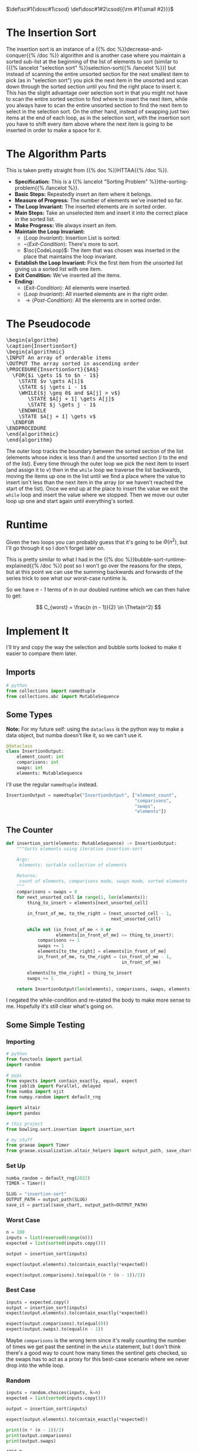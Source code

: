 #+BEGIN_COMMENT
.. title: Insertion Sort
.. slug: insertion-sort
.. date: 2021-11-30 17:15:24 UTC-08:00
.. tags: sorting,algorithms,reduce & conquer,iterative,more of the output
.. category: Sorting
.. link: 
.. description: A look at the Insertion Sort algorithm.
.. type: text
.. has_pseudocode: You betcha.
#+END_COMMENT
#+OPTIONS: ^:{}
#+TOC: headlines 3
#+PROPERTY: header-args :session ~/.local/share/jupyter/runtime/kernel-e3f08aa9-3054-40b8-bb70-01b1a4c26354-ssh.json
#+BEGIN_SRC python :results none :exports none
%load_ext autoreload
%autoreload 2
#+END_SRC

#+begin_comment
Define small-caps (sc)
https://stackoverflow.com/questions/11576237/mathjax-textsc
#+end_comment

$\def\sc#1{\dosc#1\csod} \def\dosc#1#2\csod{{\rm #1{\small #2}}}$

* The Insertion Sort
  The insertion sort is an instance of a {{% doc %}}decrease-and-conquer{{% /doc %}} algorithm and is another case where you maintain a sorted sub-list at the beginning of the list of elements to sort (similar to {{{% lancelot "selection sort" %}}selection-sort{{% /lancelot %}}) but instead of scanning the entire unsorted section for the next smallest item to pick (as in "selection sort") you pick the next item in the unsorted and scan down through the sorted section until you find the right place to insert it. This has the slight advantage over selection sort in that you might not have to scan the entire sorted section to find where to insert the next item, while you always have to scan the entire unsorted section to find the next item to select in the selection sort. On the other hand, instead of swapping just two items at the end of each loop, as in the selection sort, with the insertion sort you have to shift every item above where the next item is going to be inserted in order to make a space for it.

* The Algorithm Parts
  This is taken pretty straight from {{% doc %}}HTTAA{{% /doc %}}.

  - **Specification:** This is a {{% lancelot "Sorting Problem" %}}the-sorting-problem{{% /lancelot %}}.
  - **Basic Steps:** Repeatedly insert an item where it belongs.
  - **Measure of Progress:** The number of elements we've inserted so far.
  - **The Loop Invariant:** The inserted elements are in sorted order.
  - **Main Steps:** Take an unselected item and insert it into the correct place in the sorted list.
  - **Make Progress:** We always insert an item.
  - **Maintain the Loop Invariant:**
   + \( \langle \textit{Loop Invariant} \rangle\): Insertion List is sorted.
   + \(\lnot \langle \textit{Exit-Condition} \rangle \): There's more to sort.
   + \(\sc{CodeLoop}\): The item that was chosen was inserted in the place that maintains the loop invariant.
  - **Establish the Loop Invariant:** Pick the first item from the unsorted list giving us a sorted list with one item.
  - **Exit Condition:** We've inserted all the items.
  - **Ending:**
    + \(\langle \textit{Exit-Condition} \rangle\): All elements were inserted.
    + \(\langle \textit{Loop Invariant} \rangle\): All inserted elements are in the right order.
    + \(\rightarrow \langle \textit{Post-Condition} \rangle\): All the elements are in sorted order.
* The Pseudocode

#+begin_export html
<pre id="insertionsort" style="display:hidden;">
\begin{algorithm}
\caption{InsertionSort}
\begin{algorithmic}
\INPUT An array of orderable items
\OUTPUT The array sorted in ascending order
\PROCEDURE{InsertionSort}{$A$}
  \FOR{$i \gets 1$ to $n - 1$}
    \STATE $v \gets A[i]$
    \STATE $j \gets i - 1$
    \WHILE{$j \geq 0$ and $A[j] > v$}
       \STATE $A[j + 1] \gets A[j]$
       \STATE $j \gets j - 1$
    \ENDWHILE
    \STATE $A[j + 1] \gets v$
  \ENDFOR
\ENDPROCEDURE
\end{algorithmic}
\end{algorithm}
</pre>
#+end_export

The outer loop tracks the boundary between the sorted section of the list (elements whose index is less than /i/) and the unsorted section (/i/ to the end of the list). Every time through the outer loop we pick the next item to insert (and assign it to /v/) then in the ~while~ loop we traverse the list backwards, moving the items up one in the list until we find a place where the value to insert isn't less than the next item in the array (or we haven't reached the start of the list). Once we end up at the place to insert the value we exit the ~while~ loop and insert the value where we stopped. Then we move our outer loop up one and start again until everything's sorted.

* Runtime
  Given the two loops you can probably guess that it's going to be $\Theta(n^2)$, but I'll go through it so I don't forget later on.

\begin{align}
C_{worst} &= \sum_{i=1}^{n - 1} \sum_{j=0}^{i-1} 1\\
&= \sum_{i=1}^{n - 1} ((i - 1) - 0 + 1) \\
&= \sum_{i=1}^{n - 1} i
\end{align}

This is pretty similar to what I had in the {{% doc %}}bubble-sort-runtime-explained{{% /doc %}} post so I won't go over the reasons for the steps, but at this point we can use the summing backwards and forwards of the series trick to see what our worst-case runtime is.

\begin{array}{ccccccccc}
& 1 & + & 2 & + & \cdots & + & (n - 2) & + & (n - 1) \\
+ & (n - 1) & + & (n - 2) & + & \cdots & + & 2 & + & 1 \\
\hline
& n & + & n & + & \cdots & + & n & + & n\\
\end{array}

So we have /n - 1/ terms of /n/ in our doubled runtime which we can then halve to get:

\[
C_{worst} = \frac{n (n - 1)}{2} \in \Theta(n^2)
\]

* Implement It
   I'll try and copy the way the selection and bubble sorts looked to make it easier to compare them later.

#+begin_src python :tangle ../bowling/sort/insertion/insertion_stuff.py :exports none
<<imports>>

<<some-types>>


<<comparison-counter>>
#+end_src

** Imports

#+begin_src python :noweb-ref imports
# python
from collections import namedtuple
from collections.abc import MutableSequence
#+end_src

** Some Types

   **Note:** For my future self: using the ~dataclass~ is the python way to make a data object, but numba doesn't like it, so we can't use it.

#+begin_src python
@dataclass
class InsertionOutput:
    element_count: int
    comparisons: int
    swaps: int
    elements: MutableSequence
#+end_src

I'll use the regular ~namedtuple~ instead.

#+begin_src python :noweb-ref some-types
InsertionOutput = namedtuple("InsertionOutput", ["element_count",
                                                 "comparisons",
                                                 "swaps",
                                                 "elements"])
#+end_src

** The Counter

#+begin_src python :noweb-ref comparison-counter
def insertion_sort(elements: MutableSequence) -> InsertionOutput:
    """Sorts elements using iterative insertion-sort

    Args:
     elements: sortable collection of elements

    Returns:
     count of elements, comparisons made, swaps made, sorted elements
    """
    comparisons = swaps = 0
    for next_unsorted_cell in range(1, len(elements)):
        thing_to_insert = elements[next_unsorted_cell]

        in_front_of_me, to_the_right = (next_unsorted_cell - 1,
                                        next_unsorted_cell)

        while not (in_front_of_me < 0 or
                   elements[in_front_of_me] <= thing_to_insert):
            comparisons += 1
            swaps += 1
            elements[to_the_right] = elements[in_front_of_me]
            in_front_of_me, to_the_right = (in_front_of_me - 1,
                                            in_front_of_me)

        elements[to_the_right] = thing_to_insert
        swaps += 1

    return InsertionOutput(len(elements), comparisons, swaps, elements)
#+end_src

I negated the while-condition and re-stated the body to make more sense to me. Hopefully it's still clear what's going on.

** Some Simple Testing
*** Importing

#+begin_src python :results none
# python
from functools import partial
import random

# pypi
from expects import contain_exactly, equal, expect
from joblib import Parallel, delayed
from numba import njit
from numpy.random import default_rng

import altair
import pandas

# this project
from bowling.sort.insertion import insertion_sort

# my stuff
from graeae import Timer
from graeae.visualization.altair_helpers import output_path, save_chart
#+end_src

*** Set Up

#+begin_src python :results none
numba_random = default_rng(2022)
TIMER = Timer()

SLUG = "insertion-sort"
OUTPUT_PATH = output_path(SLUG)
save_it = partial(save_chart, output_path=OUTPUT_PATH)
#+end_src

*** Worst Case

#+begin_src python :results none
n = 100
inputs = list(reversed(range(n)))
expected = list(sorted(inputs.copy()))

output = insertion_sort(inputs)

expect(output.elements).to(contain_exactly(*expected))

expect(output.comparisons).to(equal((n * (n - 1))/2))
#+end_src

*** Best Case

#+begin_src python :results none
inputs = expected.copy()
output = insertion_sort(inputs)
expect(output.elements).to(contain_exactly(*expected))

expect(output.comparisons).to(equal(0))
expect(output.swaps).to(equal(n - 1))
#+end_src

Maybe ~comparisons~ is the wrong term since it's really counting the number of times we get past the sentinel in the ~while~ statement, but I don't think there's a good way to count how many times the sentinel gets checked, so the swaps has to act as a proxy for this best-case scenario where we never drop into the while loop.

*** Random

#+begin_src python :results output :exports both
inputs = random.choices(inputs, k=n)
expected = list(sorted(inputs.copy()))

output = insertion_sort(inputs)

expect(output.elements).to(contain_exactly(*expected))

print((n * (n - 1))/2)
print(output.comparisons)
print(output.swaps)
#+end_src

#+RESULTS:
: 4950.0
: 2488
: 2587

** Comparisons and Swaps

#+begin_src python :results none
numba_sort = njit(insertion_sort)
things_to_sort = [numba_random.integers(low=0, high=count, size=count)
                  for count in range(1, 10**5 + 1, 1000)]
#+end_src

#+begin_src python :results output :exports both
with TIMER:
    sort_output = Parallel(n_jobs=-1)(
        delayed(numba_sort)(thing_to_sort)
        for thing_to_sort in things_to_sort)
#+end_src

#+RESULTS:
: Started: 2022-01-11 22:03:52.831283
: Ended: 2022-01-11 22:04:04.906339
: Elapsed: 0:00:12.075056

#+begin_src python :results none
SIZE, COMPARISONS, SWAPS = 0, 1, 2
unzipped = list(zip(*sort_output))
count_frame = pandas.DataFrame({"Elements": unzipped[SIZE],
                                "Insertion Comparisons": unzipped[COMPARISONS]})

count_frame["n^2"] = count_frame.Elements**2
#+end_src

#+begin_src python :results output :exports both
base = altair.Chart(count_frame).mark_point().encode(
    x = "Elements",
)

tooltip = [altair.Tooltip("Elements", format=","),
           altair.Tooltip("Insertion Comparisons", format=","), 
           altair.Tooltip("n^2", format=",")]

comparisons = base.encode(
    y="Insertion Comparisons",
    tooltip=tooltip,
)

n_squared = base.mark_point(color="DarkRed").encode(
    x="Elements",
    y="n^2",
    tooltip=tooltip,
)
chart = (comparisons + n_squared).properties(
    width=800, height=550, title="Insertion Sort"
)

save_it(chart, "insertion-sort-comparisons")
#+end_src

#+RESULTS:
#+begin_export html
<object type="text/html" data="insertion-sort-comparisons.html" style="width:100%" height=600>
  <p>Figure Missing</p>
</object>
#+end_export

** The Swaps
   Let's look at what plotting the location of the elements as they are swapped looks like.

#+begin_src python :results none
def insertion_swaps(elements) -> dict:
    """Keeps track of the element indexes as they are swapped

    Args:
     elements: list of orderable elements

    Returns:
     dict mapping element to list of indices where it was in the elements list
    """
    swaps = {element: [index] for index, element in enumerate(elements)}

    number_of_elements = len(elements)

    for next_unsorted_cell in range(1, len(elements)):
        thing_to_insert = elements[next_unsorted_cell]

        in_front_of_me, to_the_right = (next_unsorted_cell - 1,
                                        next_unsorted_cell)

        while not (in_front_of_me < 0 or
               elements[in_front_of_me] <= thing_to_insert):
            elements[to_the_right] = elements[in_front_of_me]
            in_front_of_me, to_the_right = (in_front_of_me - 1,
                                            in_front_of_me)

        elements[to_the_right] = thing_to_insert

        for index, element in enumerate(elements):
            swaps[element].append(index)

    return swaps
#+end_src

 A little sanity check.

#+begin_src python :results none
inputs = random.choices(inputs, k=n)
expected = list(sorted(inputs.copy()))

output = insertion_swaps(inputs)

expect(inputs).to(contain_exactly(*expected))
#+end_src


*** Random Case

#+begin_src python :results none
COUNT = 50

inputs = list(range(COUNT))
random.shuffle(inputs)
swaps = insertion_swaps(inputs)

track_frame = pandas.DataFrame(swaps)
re_indexed = track_frame.reset_index().rename(columns={"index": "Swap"})
melted = re_indexed.melt(var_name="Value To Sort",
                         value_name="Location In Array", id_vars="Swap")
#+end_src

#+begin_src python :results output :exports both
chart = altair.Chart(melted).mark_line().encode(
    x="Swap",
    y="Location In Array",
    color="Value To Sort:O",
    tooltip=["Swap", "Location In Array", "Value To Sort"]
).properties(
    title="Insertion Sort Insertions",
    width=800,
    height=525,
).interactive()

save_it(chart, "insertion-sort-swaps")
#+end_src

#+RESULTS:
#+begin_export html
<object type="text/html" data="insertion-sort-swaps.html" style="width:100%" height=600>
  <p>Figure Missing</p>
</object>
#+end_export

To interpret the chart, the y-axis values are the indices of the input list and as we move left to right along the x-axis we are traversing the outer loop. Everytime a line goes from horizontal to a downward slope that means that the element at the /y/ location was plucked from the unsorted section and inserted into the previously sorted section. The longer the downward line, the further back it had to go in the sorted section before being inserted (and so the more items had to be moved aside for it to find its place).

*** Worst Case Swaps

Now we'll take a look at what the swaps look like when the collection to be sorted is in exactly the reversed order.

#+begin_src python :results none
COUNT = 50

inputs = list(reversed(range(COUNT)))
swaps = insertion_swaps(inputs)

track_frame = pandas.DataFrame(swaps)
re_indexed = track_frame.reset_index().rename(columns={"index": "Swap"})
melted = re_indexed.melt(var_name="Value To Sort",
                         value_name="Location In Array", id_vars="Swap")
#+end_src

#+begin_src python :results output :exports both
chart = altair.Chart(melted).mark_line().encode(
    x="Swap",
    y="Location In Array",
    color="Value To Sort:O",
    tooltip=["Swap", "Location In Array", "Value To Sort"]
).properties(
    title="Insertion Sort Insertions (Worst-Case)",
    width=800,
    height=525,
).interactive()

save_it(chart, "worst-case-insertion-sort-swaps")
#+end_src

#+RESULTS:
#+begin_export html
<object type="text/html" data="worst-case-insertion-sort-swaps.html" style="width:100%" height=600>
  <p>Figure Missing</p>
</object>
#+end_export

So, here we don't have the mostly short lines of the previous chart because every element had to be inserted at the beginning of the previously sorted section of the list.

* Compare The Three Amigos

  We've had three brute-force sorters so far, let's see if there's a noticeable difference in their comparisons.

#+begin_src python :results none
from bowling.sort.bubble.bubble import bubba
from bowling.sort.selection import selection_counter
#+end_src

#+begin_src python :results output :exports both
numba_bubble = njit(bubba)
with TIMER:
    bubble_output = Parallel(n_jobs=-1)(
        delayed(numba_bubble)(thing_to_sort)
        for thing_to_sort in things_to_sort)
#+end_src

#+RESULTS:
: Started: 2022-01-11 23:38:40.676138
: Ended: 2022-01-11 23:40:07.211075
: Elapsed: 0:01:26.534937

#+begin_src python :results output :exports both
numba_selection = njit(selection_counter)
with TIMER:
    selection_output = Parallel(n_jobs=-1)(
        delayed(numba_selection)(thing_to_sort)
        for thing_to_sort in things_to_sort)
#+end_src

#+RESULTS:
: Started: 2022-01-11 23:00:03.404894
: Ended: 2022-01-11 23:00:43.390039
: Elapsed: 0:00:39.985145

#+begin_src python :results none
unzipped = list(zip(*bubble_output))

count_frame["Bubble"] = unzipped[COMPARISONS]

unzipped = list(zip(*selection_output))

count_frame["Selection"] = unzipped[COMPARISONS]
#+end_src

#+begin_src python :results none
count_frame = count_frame.rename(columns={"Insertion Comparisons": "Insertion"})
#+end_src

#+begin_src python :results none
frame = count_frame.melt(id_vars=["Elements"], var_name="Sorter", value_name="Comparisons")
#+end_src

#+begin_src python :results output :exports both
tooltip = [altair.Tooltip("Elements", format=","),
           altair.Tooltip("Comparisons", format=","), 
           altair.Tooltip("Sorter")]

chart = altair.Chart(frame).mark_point().encode(
    x="Elements",
    y="Comparisons",
    color="Sorter",
    tooltip=tooltip,
).properties(
    width=800, height=550, title="The Three Amigos"
).interactive()

save_it(chart, "three-amigos-comparisons")
#+end_src

#+RESULTS:
#+begin_export html
<object type="text/html" data="three-amigos-comparisons.html" style="width:100%" height=600>
  <p>Figure Missing</p>
</object>
#+end_export

You might be looking at the chart and wondering - "Where's the Bubble Sort?". Well, since Selection Sort always checks all the unsorted for the next item, it has to do just as many comparisons as Bubble Sort does so they are (almost) overlapping - since I used the short-circuiting Bubble Sort if you zoom way, way in you'll see that the Bubble Sort's points are actually usually slighly lower than the Selection Sort's line.

I guess the main takeaway is that because the Insertion Sort has an out that lets it short-circuit each inner while-loop it generally will perform better than the other two sorts, although it's still a quadratic sort.

* Sources
 - {{% doc %}}HTTAA{{% /doc %}}
 - {{% doc %}}itdaa{{% /doc %}}

#+begin_export html
<script>
window.addEventListener('load', function () {
    pseudocode.renderElement(document.getElementById("insertionsort"));
});
</script>
#+end_export
